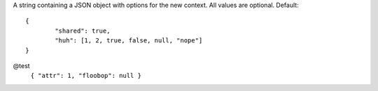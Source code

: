 .. highlight:: json

A string containing a JSON object with options for the new context. All values are optional. Default::

	{
		"shared": true,
		"huh": [1, 2, true, false, null, "nope"]
	}

@test
	``{ "attr": 1, "floobop": null }``

